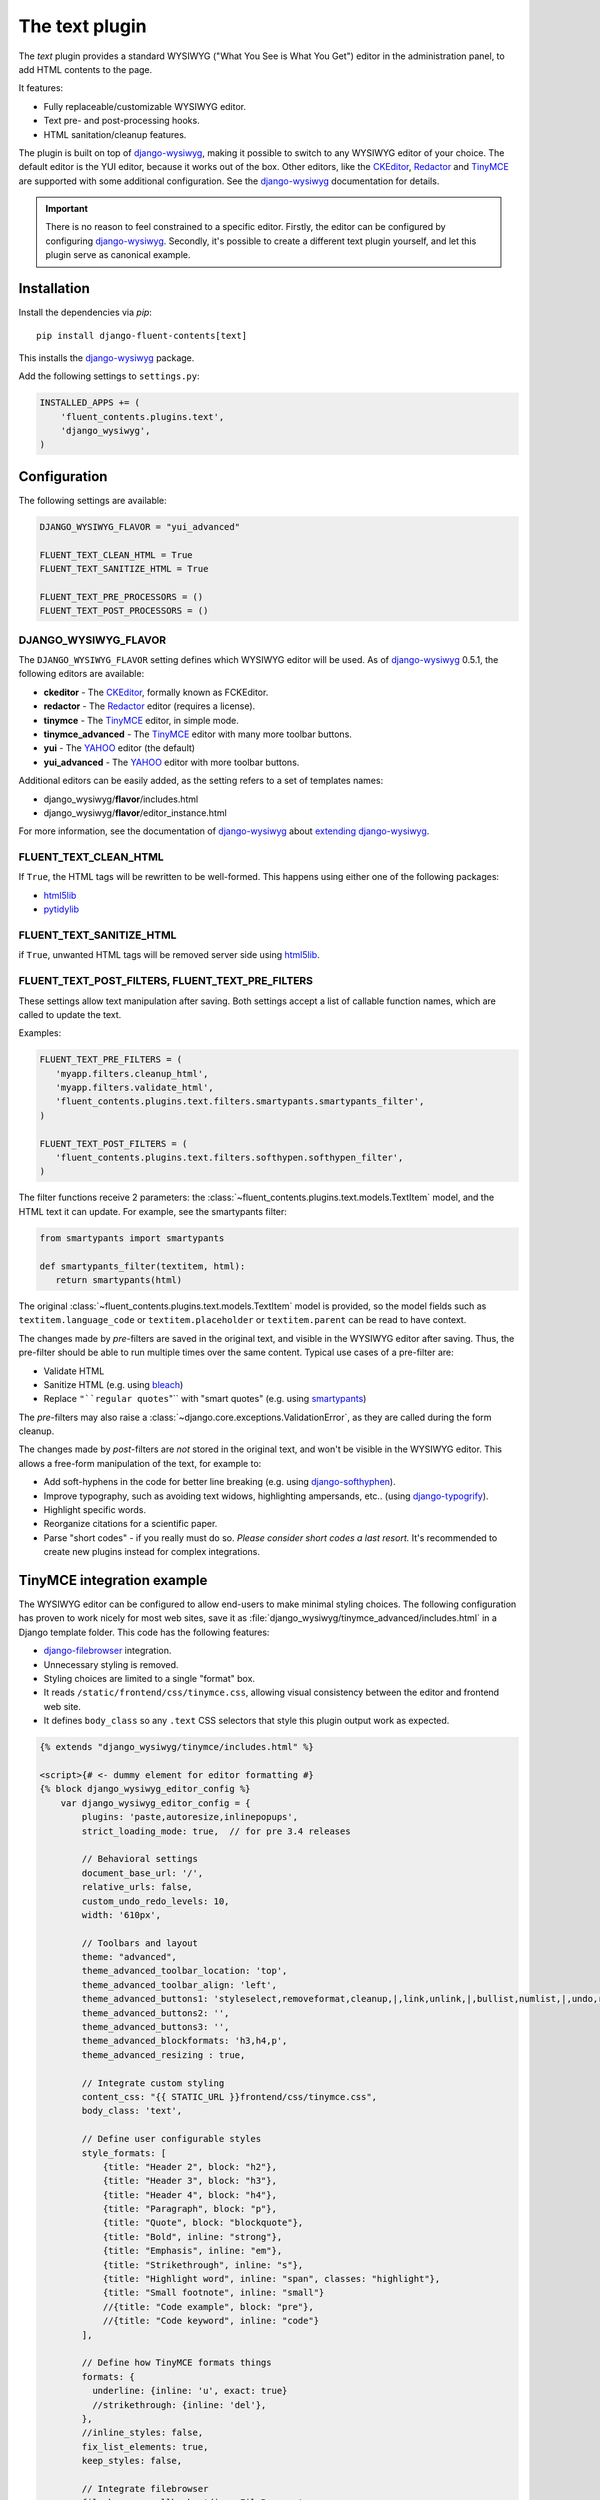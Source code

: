 .. _text:

The text plugin
===============

The `text` plugin provides a standard WYSIWYG ("What You See is What You Get")
editor in the administration panel, to add HTML contents to the page.

.. image:: /images/plugins/text-admin.*
   :width: 732px
   :height: 269px

.. not needed: image:: /images/plugins/text-html.*
   :width: 398px
   :height: 52px

It features:

* Fully replaceable/customizable WYSIWYG editor.
* Text pre- and post-processing hooks.
* HTML sanitation/cleanup features.

The plugin is built on top of django-wysiwyg_, making it possible
to switch to any WYSIWYG editor of your choice.
The default editor is the YUI editor, because it works out of the box.
Other editors, like the CKEditor_, Redactor_ and TinyMCE_ are supported
with some additional configuration.
See the django-wysiwyg_ documentation for details.

.. important::

    There is no reason to feel constrained to a specific editor.
    Firstly, the editor can be configured by configuring django-wysiwyg_.
    Secondly, it's possible to create a different text plugin yourself,
    and let this plugin serve as canonical example.


Installation
------------

Install the dependencies via *pip*::

    pip install django-fluent-contents[text]

This installs the django-wysiwyg_ package.

Add the following settings to ``settings.py``:

.. code-block:: python

    INSTALLED_APPS += (
        'fluent_contents.plugins.text',
        'django_wysiwyg',
    )


Configuration
-------------

The following settings are available:

.. code-block:: python

    DJANGO_WYSIWYG_FLAVOR = "yui_advanced"

    FLUENT_TEXT_CLEAN_HTML = True
    FLUENT_TEXT_SANITIZE_HTML = True

    FLUENT_TEXT_PRE_PROCESSORS = ()
    FLUENT_TEXT_POST_PROCESSORS = ()


DJANGO_WYSIWYG_FLAVOR
~~~~~~~~~~~~~~~~~~~~~

The ``DJANGO_WYSIWYG_FLAVOR`` setting defines which WYSIWYG editor will be used.
As of django-wysiwyg_ 0.5.1, the following editors are available:

* **ckeditor** - The CKEditor_, formally known as FCKEditor.
* **redactor** - The Redactor_ editor (requires a license).
* **tinymce** - The TinyMCE_ editor, in simple mode.
* **tinymce_advanced** - The TinyMCE_ editor with many more toolbar buttons.
* **yui** - The YAHOO_ editor (the default)
* **yui_advanced** - The YAHOO_ editor with more toolbar buttons.

Additional editors can be easily added, as the setting refers to a set of templates names:

* django_wysiwyg/**flavor**/includes.html
* django_wysiwyg/**flavor**/editor_instance.html

For more information, see the documentation of django-wysiwyg_
about `extending django-wysiwyg <http://django-wysiwyg.readthedocs.org/en/latest/extending.html>`_.


FLUENT_TEXT_CLEAN_HTML
~~~~~~~~~~~~~~~~~~~~~~

If ``True``, the HTML tags will be rewritten to be well-formed.
This happens using either one of the following packages:

* html5lib_
* pytidylib_


FLUENT_TEXT_SANITIZE_HTML
~~~~~~~~~~~~~~~~~~~~~~~~~

if ``True``, unwanted HTML tags will be removed server side using html5lib_.


.. _FLUENT_TEXT_POST_FILTERS:
.. _FLUENT_TEXT_PRE_FILTERS:

FLUENT_TEXT_POST_FILTERS, FLUENT_TEXT_PRE_FILTERS
~~~~~~~~~~~~~~~~~~~~~~~~~~~~~~~~~~~~~~~~~~~~~~~~~

These settings allow text manipulation after saving.
Both settings accept a list of callable function names, which are called to update the text.

Examples:

.. code-block:: python

   FLUENT_TEXT_PRE_FILTERS = (
      'myapp.filters.cleanup_html',
      'myapp.filters.validate_html',
      'fluent_contents.plugins.text.filters.smartypants.smartypants_filter',
   )

   FLUENT_TEXT_POST_FILTERS = (
      'fluent_contents.plugins.text.filters.softhypen.softhypen_filter',
   )

The filter functions receive 2 parameters: the :class:`~fluent_contents.plugins.text.models.TextItem` model,
and the HTML text it can update. For example, see the smartypants filter:

.. code-block:: python

   from smartypants import smartypants

   def smartypants_filter(textitem, html):
      return smartypants(html)

The original :class:`~fluent_contents.plugins.text.models.TextItem` model is provided,
so the model fields such as ``textitem.language_code`` or ``textitem.placeholder`` or ``textitem.parent`` can
be read to have context.

The changes made by *pre*-filters are saved in the original text, and visible in the WYSIWYG editor after saving.
Thus, the pre-filter should be able to run multiple times over the same content.
Typical use cases of a pre-filter are:

* Validate HTML
* Sanitize HTML (e.g. using bleach_)
* Replace ``"``regular quotes``"`` with "smart quotes" (e.g. using smartypants_)

The *pre*-filters may also raise a :class:`~django.core.exceptions.ValidationError`,
as they are called during the form cleanup.

The changes made by *post*-filters are *not* stored in the original text, and won't be visible in the WYSIWYG editor.
This allows a free-form manipulation of the text, for example to:

* Add soft-hyphens in the code for better line breaking (e.g. using django-softhyphen_).
* Improve typography, such as avoiding text widows, highlighting ampersands, etc.. (using django-typogrify_).
* Highlight specific words.
* Reorganize citations for a scientific paper.
* Parse "short codes" - if you really must do so.
  *Please consider short codes a last resort.* It's recommended to create new plugins instead for complex integrations.


TinyMCE integration example
---------------------------

The WYSIWYG editor can be configured to allow end-users to make minimal styling choices.
The following configuration has proven to work nicely for most web sites,
save it as :file:`django_wysiwyg/tinymce_advanced/includes.html` in a Django template folder.
This code has the following features:

* django-filebrowser_ integration.
* Unnecessary styling is removed.
* Styling choices are limited to a single "format" box.
* It reads ``/static/frontend/css/tinymce.css``, allowing visual consistency between the editor and frontend web site.
* It defines ``body_class`` so any ``.text`` CSS selectors that style this plugin output work as expected.

.. code-block:: html+django

   {% extends "django_wysiwyg/tinymce/includes.html" %}

   <script>{# <- dummy element for editor formatting #}
   {% block django_wysiwyg_editor_config %}
       var django_wysiwyg_editor_config = {
           plugins: 'paste,autoresize,inlinepopups',
           strict_loading_mode: true,  // for pre 3.4 releases

           // Behavioral settings
           document_base_url: '/',
           relative_urls: false,
           custom_undo_redo_levels: 10,
           width: '610px',

           // Toolbars and layout
           theme: "advanced",
           theme_advanced_toolbar_location: 'top',
           theme_advanced_toolbar_align: 'left',
           theme_advanced_buttons1: 'styleselect,removeformat,cleanup,|,link,unlink,|,bullist,numlist,|,undo,redo,|,outdent,indent,|,sub,sup,|,image,charmap,anchor,hr,|,code',
           theme_advanced_buttons2: '',
           theme_advanced_buttons3: '',
           theme_advanced_blockformats: 'h3,h4,p',
           theme_advanced_resizing : true,

           // Integrate custom styling
           content_css: "{{ STATIC_URL }}frontend/css/tinymce.css",
           body_class: 'text',

           // Define user configurable styles
           style_formats: [
               {title: "Header 2", block: "h2"},
               {title: "Header 3", block: "h3"},
               {title: "Header 4", block: "h4"},
               {title: "Paragraph", block: "p"},
               {title: "Quote", block: "blockquote"},
               {title: "Bold", inline: "strong"},
               {title: "Emphasis", inline: "em"},
               {title: "Strikethrough", inline: "s"},
               {title: "Highlight word", inline: "span", classes: "highlight"},
               {title: "Small footnote", inline: "small"}
               //{title: "Code example", block: "pre"},
               //{title: "Code keyword", inline: "code"}
           ],

           // Define how TinyMCE formats things
           formats: {
             underline: {inline: 'u', exact: true}
             //strikethrough: {inline: 'del'},
           },
           //inline_styles: false,
           fix_list_elements: true,
           keep_styles: false,

           // Integrate filebrowser
           file_browser_callback: 'djangoFileBrowser'
       };

       function djangoFileBrowser(field_name, url, type, win) {
           var url = "{% url 'filebrowser:fb_browse' %}?pop=2&type=" + type;

           tinyMCE.activeEditor.windowManager.open(
           {
               'file': url,
               'width': 880,
               'height': 500,
               'resizable': "yes",
               'scrollbars': "yes",
               'inline': "no",
               'close_previous': "no"
           },
           {
               'window': win,
               'input': field_name,
               'editor_id': tinyMCE.selectedInstance.editorId
           });
           return false;
       }

   {% endblock %}
   </script>


.. _CKEditor: http://ckeditor.com/
.. _Redactor: http://redactorjs.com/
.. _TinyMCE: http://www.tinymce.com/
.. _YAHOO: http://developer.yahoo.com/yui/editor/
.. _bleach: https://github.com/mozilla/bleach
.. _django-ckeditor: https://github.com/shaunsephton/django-ckeditor
.. _django-filebrowser: https://github.com/smacker/django-filebrowser-no-grappelli
.. _django-softhyphen: https://github.com/datadesk/django-softhyphen/
.. _django-tinymce: https://github.com/aljosa/django-tinymce
.. _django-typogrify: https://github.com/chrisdrackett/django-typogrify
.. _django-wysiwyg: https://github.com/pydanny/django-wysiwyg
.. _html5lib: http://code.google.com/p/html5lib/
.. _pytidylib: http://countergram.com/open-source/pytidylib
.. _smartypants: https://pypi.python.org/pypi/smartypants/
